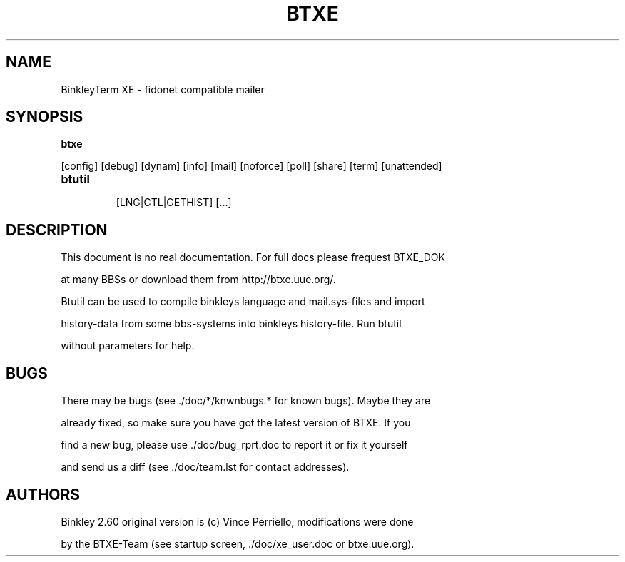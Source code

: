 .TH BTXE 1 "BinkleyTerm XE"
.SH NAME
BinkleyTerm XE \- fidonet compatible mailer
.SH SYNOPSIS
.B btxe
[config] [debug] [dynam] [info] [mail] [noforce] [poll] [share] [term] [unattended]
.TP
.B btutil
[LNG|CTL|GETHIST] [...]
.SH DESCRIPTION
This document is no real documentation. For full docs please frequest BTXE_DOK
at many BBSs or download them from http://btxe.uue.org/.
.br
Btutil can be used to compile binkleys language and mail.sys-files and import
history-data from some bbs-systems into binkleys history-file. Run btutil
without parameters for help.
.SH BUGS
There may be bugs (see ./doc/*/knwnbugs.* for known bugs). Maybe they are
already fixed, so make sure you have got the latest version of BTXE. If you
find a new bug, please use ./doc/bug_rprt.doc to report it or fix it yourself
and send us a diff (see ./doc/team.lst for contact addresses).
.SH AUTHORS
Binkley 2.60 original version is (c) Vince Perriello, modifications were done
by the BTXE-Team (see startup screen, ./doc/xe_user.doc or btxe.uue.org).
